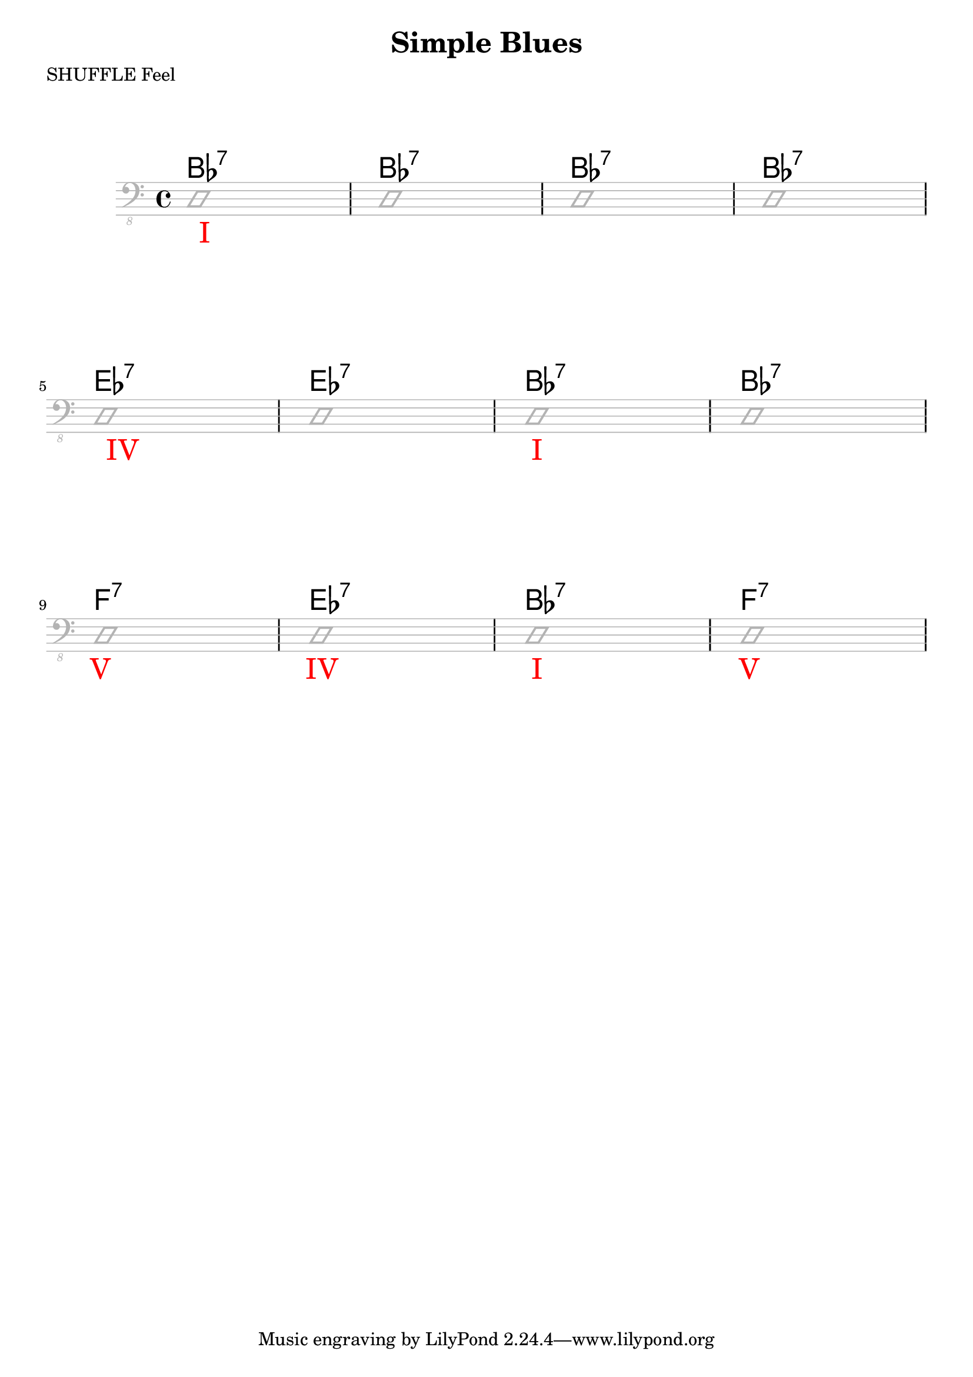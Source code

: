 \version "2.18.2"

\header {
  title = "Simple Blues"
  subtitle = ""
  composer = ""
  meter = "SHUFFLE Feel"
}

\paper {
  system-system-spacing = #'((padding . 15 ) (basic-distance . 10))
}

\markup {
    \vspace #2
}

meta = {
 \time 4/4
 % \tempo 4 = 83
 \key c \major
}

\markup ""

\score {
  \header {
    piece = ""
  }

<<
  \chords {

    \set Staff.midiMaximumVolume = #0.15
    \override ChordName.font-size = #+4

     \transpose c bes {
      c1:7 c1:7 c1:7 c1:7
      f1:7 f1:7 c1:7 c1:7
      g1:7 f1:7 c1:7 g1:7
    }

  }

  \new Staff \with {
    midiMaximumVolume = #0
  } {
    \clef "bass_8"
    \meta
    \relative c, {
      \override Staff.Clef.color = #(x11-color 'grey70)
      \override Staff.StaffSymbol.color = #(x11-color 'grey70)
      \override Voice.NoteHead.color = #(x11-color 'grey70)
      \override Voice.Stem.color = #(x11-color 'grey70)
      \override Score.RehearsalMark.direction = #DOWN
      \override Score.RehearsalMark.color = #red
      \override Score.RehearsalMark.font-size = #+4

      \improvisationOn

        \mark "       I" d1 d1 d1 d1 \break
        \mark "    IV" d1 d1 \mark "           I" d1 d1 \break
        \mark "  V" d1 \mark "           IV" d1 \mark "           I" d1 \mark "          V"  d1 \break

      \improvisationOff
}  }


>>

  \layout {
    \context {
      \Staff \override VerticalAxisGroup.default-staff-staff-spacing = #'((basic-distance . 8) (minimum-distance . 7) (padding . 5))
    }
  }
  \midi {  }
}

% tutorial https://lilypond.org/doc/v2.23/Documentation/learning/
% snippets https://lilypond.org/doc/v2.23/Documentation/snippets/
% reference https://lilypond.org/doc/v2.23/Documentation/notation/